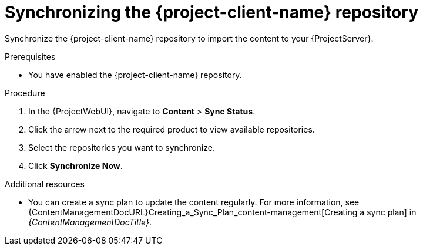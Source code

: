 [id="synchronizing-the-project-client-name-repository_{context}"]
= Synchronizing the {project-client-name} repository

Synchronize the {project-client-name} repository to import the content to your {ProjectServer}.

.Prerequisites
* You have enabled the {project-client-name} repository.

.Procedure
. In the {ProjectWebUI}, navigate to *Content* > *Sync Status*.
. Click the arrow next to the required product to view available repositories.
. Select the repositories you want to synchronize.
. Click *Synchronize Now*.

.Additional resources
* You can create a sync plan to update the content regularly.
For more information, see {ContentManagementDocURL}Creating_a_Sync_Plan_content-management[Creating a sync plan] in _{ContentManagementDocTitle}_.
